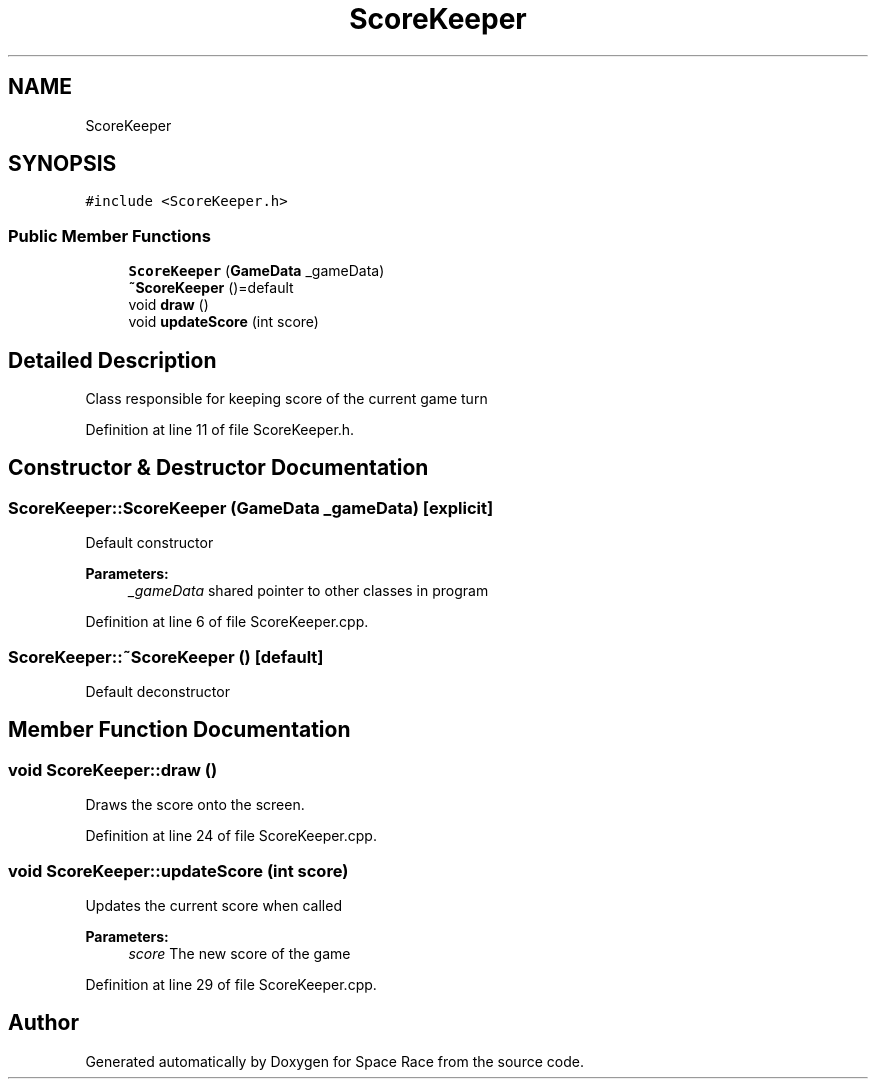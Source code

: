 .TH "ScoreKeeper" 3 "Tue May 14 2019" "Space Race" \" -*- nroff -*-
.ad l
.nh
.SH NAME
ScoreKeeper
.SH SYNOPSIS
.br
.PP
.PP
\fC#include <ScoreKeeper\&.h>\fP
.SS "Public Member Functions"

.in +1c
.ti -1c
.RI "\fBScoreKeeper\fP (\fBGameData\fP _gameData)"
.br
.ti -1c
.RI "\fB~ScoreKeeper\fP ()=default"
.br
.ti -1c
.RI "void \fBdraw\fP ()"
.br
.ti -1c
.RI "void \fBupdateScore\fP (int score)"
.br
.in -1c
.SH "Detailed Description"
.PP 
Class responsible for keeping score of the current game turn 
.PP
Definition at line 11 of file ScoreKeeper\&.h\&.
.SH "Constructor & Destructor Documentation"
.PP 
.SS "ScoreKeeper::ScoreKeeper (\fBGameData\fP _gameData)\fC [explicit]\fP"
Default constructor 
.PP
\fBParameters:\fP
.RS 4
\fI_gameData\fP shared pointer to other classes in program 
.RE
.PP

.PP
Definition at line 6 of file ScoreKeeper\&.cpp\&.
.SS "ScoreKeeper::~ScoreKeeper ()\fC [default]\fP"
Default deconstructor 
.SH "Member Function Documentation"
.PP 
.SS "void ScoreKeeper::draw ()"
Draws the score onto the screen\&. 
.PP
Definition at line 24 of file ScoreKeeper\&.cpp\&.
.SS "void ScoreKeeper::updateScore (int score)"
Updates the current score when called 
.PP
\fBParameters:\fP
.RS 4
\fIscore\fP The new score of the game 
.RE
.PP

.PP
Definition at line 29 of file ScoreKeeper\&.cpp\&.

.SH "Author"
.PP 
Generated automatically by Doxygen for Space Race from the source code\&.
